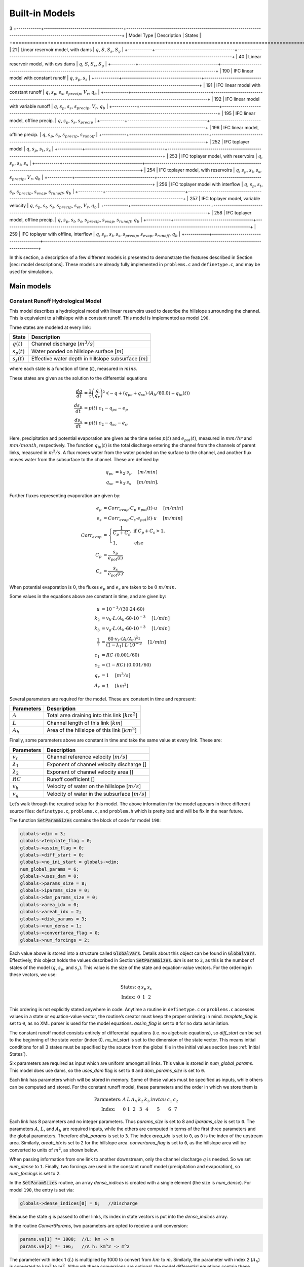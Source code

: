 Built-in Models
===============
3
+------------+---------------------------------------+-------------------------------------------------------------------------------------------------------------------------+
| Model Type | Description                           | States                                                                                                                  |
+============+=======================================+=========================================================================================================================+
| 21         | Linear reservoir model, with dams     | :math:`q`, :math:`S`, :math:`S_s`, :math:`S_g`                                                                          |
+------------+---------------------------------------+-------------------------------------------------------------------------------------------------------------------------+
| 40         | Linear reservoir model, with qvs dams | :math:`q`, :math:`S`, :math:`S_s`, :math:`S_g`                                                                          |
+------------+---------------------------------------+-------------------------------------------------------------------------------------------------------------------------+
| 190        | IFC linear model with constant runoff | :math:`q`, :math:`s_p`, :math:`s_s`                                                                                     |
+------------+---------------------------------------+-------------------------------------------------------------------------------------------------------------------------+
| 191        | IFC linear model with constant runoff | :math:`q`, :math:`s_p`, :math:`s_s`, :math:`s_{precip}`, :math:`V_r`, :math:`q_b`                                       |
+------------+---------------------------------------+-------------------------------------------------------------------------------------------------------------------------+
| 192        | IFC linear model with variable runoff | :math:`q`, :math:`s_p`, :math:`s_s`, :math:`s_{precip}`, :math:`V_r`, :math:`q_b`                                       |
+------------+---------------------------------------+-------------------------------------------------------------------------------------------------------------------------+
| 195        | IFC linear model, offline precip.     | :math:`q`, :math:`s_p`, :math:`s_s`, :math:`s_{precip}`                                                                 |
+------------+---------------------------------------+-------------------------------------------------------------------------------------------------------------------------+
| 196        | IFC linear model, offline precip.     | :math:`q`, :math:`s_p`, :math:`s_s`, :math:`s_{precip}`, :math:`s_{runoff}`                                             |
+------------+---------------------------------------+-------------------------------------------------------------------------------------------------------------------------+
| 252        | IFC toplayer model                    | :math:`q`, :math:`s_p`, :math:`s_t`, :math:`s_s`                                                                        |
+------------+---------------------------------------+-------------------------------------------------------------------------------------------------------------------------+
| 253        | IFC toplayer model, with reservoirs   | :math:`q`, :math:`s_p`, :math:`s_t`, :math:`s_s`                                                                        |
+------------+---------------------------------------+-------------------------------------------------------------------------------------------------------------------------+
| 254        | IFC toplayer model, with reservoirs   | :math:`q`, :math:`s_p`, :math:`s_t`, :math:`s_s`, :math:`s_{precip}`, :math:`V_r`, :math:`q_b`                          |
+------------+---------------------------------------+-------------------------------------------------------------------------------------------------------------------------+
| 256        | IFC toplayer model with interflow     | :math:`q`, :math:`s_p`, :math:`s_t`, :math:`s_s`, :math:`s_{precip}`, :math:`s_{evap}`, :math:`s_{runoff}`, :math:`q_b` |
+------------+---------------------------------------+-------------------------------------------------------------------------------------------------------------------------+
| 257        | IFC toplayer model, variable velocity | :math:`q`, :math:`s_p`, :math:`s_t`, :math:`s_s`, :math:`s_{precip}`, :math:`s_{et}`, :math:`V_r`, :math:`q_b`          |
+------------+---------------------------------------+-------------------------------------------------------------------------------------------------------------------------+
| 258        | IFC toplayer model, offline precip.   | :math:`q`, :math:`s_p`, :math:`s_t`, :math:`s_s`, :math:`s_{precip}`, :math:`s_{evap}`, :math:`s_{runoff}`, :math:`q_b` |
+------------+---------------------------------------+-------------------------------------------------------------------------------------------------------------------------+
| 259        | IFC toplayer with offline, interflow  | :math:`q`, :math:`s_p`, :math:`s_t`, :math:`s_s`, :math:`s_{precip}`, :math:`s_{evap}`, :math:`s_{runoff}`, :math:`q_b` |
+------------+---------------------------------------+-------------------------------------------------------------------------------------------------------------------------+

In this section, a description of a few different models is presented to demonstrate the features described in Section [sec: model descriptions]. These models are already fully implemented in ``problems.c`` and ``definetype.c``, and may be used for simulations.

Main models
-----------

Constant Runoff Hydrological Model
~~~~~~~~~~~~~~~~~~~~~~~~~~~~~~~~~~

This model describes a hydrological model with linear reservoirs used to describe the hillslope surrounding the channel. This is equivalent to a hillslope with a constant runoff. This model is implemented as model ``190``.

Three states are modeled at every link:

+-----------------+---------------------------------------------------------------------+
| State           | Description                                                         |
+=================+=====================================================================+
| :math:`q(t)`    | Channel discharge [:math:`m^3/s`\ ]                                 |
+-----------------+---------------------------------------------------------------------+
| :math:`s_p(t)`  | Water ponded on hillslope surface [:math:`m`\ ]                     |
+-----------------+---------------------------------------------------------------------+
| :math:`s_s(t)`  | Effective water depth in hillslope subsurface [:math:`m`\ ]         |
+-----------------+---------------------------------------------------------------------+

where each state is a function of time (:math:`t`), measured in :math:`mins`.

These states are given as the solution to the differential equations

.. math::

  \frac{dq}{dt} &= \frac{1}{\tau} \left(\frac{q}{q_r}\right)^{\lambda_1} \left( -q + (q_{pc} + q_{sc}) \cdot (A_h/60.0) + q_{in}(t) \right) \\
  \frac{ds_p}{dt} &= p(t) \cdot c_1 - q_{pc} - e_p \\
  \frac{ds_s}{dt} &= p(t) \cdot c_2 - q_{sc} - e_s.

Here, precipitation and potential evaporation are given as the time series :math:`p(t)` and :math:`e_{pot}(t)`, measured in :math:`mm/hr` and :math:`mm/month`, respectively. The function :math:`q_{in}(t)` is the total discharge entering the channel from the channels of parent links, measured in :math:`m^3/s`. A flux moves water from the water ponded on the surface to the channel, and another flux moves water from the subsurface to the channel. These are defined by:

.. math::

  q_{pc} &= k_2 \cdot s_p \hspace{.2in} [m/min] \\
  q_{sc} &= k_3 \cdot s_s \hspace{.2in} [m/min].

Further fluxes representing evaporation are given by:

.. math::

  e_p &= Corr_{evap} \cdot C_p \cdot e_{pot}(t) \cdot u \hspace{.2in} [m/min] \\
  e_s &= Corr_{evap} \cdot C_s \cdot e_{pot}(t) \cdot u \hspace{.2in} [m/min] \\
  Corr_{evap} &= \left\{ \begin{array}{ll} \frac{1}{C_p + C_s}, & \mbox{if } C_p + C_s > 1, \\ 1, & \mbox{else}  \end{array} \right. \\
  C_p &= \frac{s_p}{e_{pot}(t)} \\
  C_s &= \frac{s_s}{e_{pot}(t)}.

When potential evaporation is :math:`0`, the fluxes :math:`e_p` and :math:`e_s` are taken to be :math:`0\ m/min`.

Some values in the equations above are constant in time, and are given by:

.. math::

  u &= 10^{-3}/(30\cdot24\cdot60) \\
  k_2 &= v_h \cdot L / A_h \cdot 60 \cdot 10^{-3} \hspace{.2in} [1/min] \\
  k_3 &= v_g \cdot L / A_h \cdot 60 \cdot 10^{-3} \hspace{.2in} [1/min] \\
  \frac{1}{\tau} &= \frac{60 \cdot v_r \cdot (A/A_r)^{\lambda_2}}{(1-\lambda_1) \cdot L \cdot 10^{-3}} \hspace{.2in} [1/min] \\
  c_1 &= RC \cdot (0.001/60) \\
  c_2 &= (1-RC) \cdot (0.001/60) \\
  q_r &= 1 \hspace{.2in} [m^3/s] \\
  A_r &= 1 \hspace{.2in} [km^2].

Several parameters are required for the model. These are constant in time and represent:

+--------------+---------------------------------------------------------------------+
| Parameters   | Description                                                         |
+==============+=====================================================================+
| :math:`A`    | Total area draining into this link [:math:`km^2`\ ]                 |
+--------------+---------------------------------------------------------------------+
| :math:`L`    | Channel length of this link [:math:`km`\ ]                          |
+--------------+---------------------------------------------------------------------+
| :math:`A_h`  | Area of the hillslope of this link [:math:`km^2`\ ]                 |
+--------------+---------------------------------------------------------------------+

Finally, some parameters above are constant in time and take the same value at every link. These are:

+--------------------+---------------------------------------------------------------+
| Parameters         | Description                                                   |
+====================+===============================================================+
| :math:`v_r`        | Channel reference velocity [:math:`m/s`\ ]                    |
+--------------------+---------------------------------------------------------------+
| :math:`\lambda_1`  | Exponent of channel velocity discharge []                     |
+--------------------+---------------------------------------------------------------+
| :math:`\lambda_2`  | Exponent of channel velocity area []                          |
+--------------------+---------------------------------------------------------------+
| :math:`RC`         | Runoff coefficient []                                         |
+--------------------+---------------------------------------------------------------+
| :math:`v_h`        | Velocity of water on the hillslope [:math:`m/s`\ ]            |
+--------------------+---------------------------------------------------------------+
| :math:`v_g`        | Velocity of water in the subsurface [:math:`m/s`\ ]           |
+--------------------+---------------------------------------------------------------+

Let’s walk through the required setup for this model. The above information for the model appears in three different source files: ``definetype.c``, ``problems.c``, and ``problem.h`` which is pretty bad and will be fix in the near future.

The function :code:`SetParamSizes` contains the block of code for model ``190``:

.. code-block:: c

  globals->dim = 3;
  globals->template_flag = 0;
  globals->assim_flag = 0;
  globals->diff_start = 0;
  globals->no_ini_start = globals->dim;
  num_global_params = 6;
  globals->uses_dam = 0;
  globals->params_size = 8;
  globals->iparams_size = 0;
  globals->dam_params_size = 0;
  globals->area_idx = 0;
  globals->areah_idx = 2;
  globals->disk_params = 3;
  globals->num_dense = 1;
  globals->convertarea_flag = 0;
  globals->num_forcings = 2;

Each value above is stored into a structure called :code:`GlobalVars`. Details about this object can be found in :code:`GlobalVars`. Effectively, this object holds the values described in Section :code:`SetParamSizes`. *dim* is set to ``3``, as this is the number of states of the model (:math:`q`, :math:`s_p`, and :math:`s_s`). This value is the size of the state and equation-value vectors. For the ordering in these vectors, we use:

.. math::

  \begin{array}{ccccc}
  \mbox{States:} &  q  &  s_p  &  s_s \\
  \mbox{Index:} & 0 & 1 & 2
  \end{array}

This ordering is not explicitly stated anywhere in code. Anytime a routine in ``definetype.c`` or ``problems.c`` accesses values in a state or equation-value vector, the routine’s creator must keep the proper ordering in mind. *template\_flag* is set to ``0``, as no XML parser is used for the model equations. *assim\_flag* is set to ``0`` for no data assimilation.

The constant runoff model consists entirely of differential equations (i.e. no algebraic equations), so *diff\_start* can be set to the beginning of the state vector (index 0). *no\_ini\_start* is set to the dimension of the state vector. This means initial conditions for all 3 states must be specified by the source from the global file in the initial values section (see :ref:`Initial States`).

Six parameters are required as input which are uniform amongst all links. This value is stored in *num\_global\_params*. This model does use dams, so the *uses\_dam* flag is set to ``0`` and *dam\_params\_size* is set to ``0``.

Each link has parameters which will be stored in memory. Some of these values must be specified as inputs, while others can be computed and stored. For the constant runoff model, these parameters and the order in which we store them is

.. math::

  \begin{array}{ccccccccc}
  \mbox{Parameters:} &  A  &  L  &  A_h  &  k_2  &  k_3  &  invtau  &  c_1  &  c_2  \\
  \mbox{Index:} & 0 & 1 & 2 & 3 & 4 & 5 & 6 & 7
  \end{array}

Each link has 8 parameters and no integer parameters. Thus *params\_size* is set to 8 and *iparams\_size* is set to ``0``. The parameters :math:`A`, :math:`L`, and :math:`A_h` are required inputs, while the others are computed in terms of the first three parameters and the global parameters. Therefore *disk\_params* is set to ``3``. The index *area\_idx* is set to ``0``, as ``0`` is the index of the upstream area. Similarly, *areah\_idx* is set to ``2`` for the hillslope area. *convertarea\_flag* is set to ``0``, as the hillslope area will be converted to units of :math:`m^2`, as shown below.

When passing information from one link to another downstream, only the channel discharge :math:`q` is needed. So we set *num\_dense* to ``1``. Finally, two forcings are used in the constant runoff model (precipitation and evaporation), so *num\_forcings* is set to 2.

In the :code:`SetParamSizes` routine, an array *dense\_indices* is created with a single element (the size is *num\_dense*). For model ``190``, the entry is set via:

.. code-block:: c

  globals->dense_indices[0] = 0;   //Discharge

Because the state :math:`q` is passed to other links, its index in state vectors is put into the *dense\_indices* array.

In the routine *ConvertParams*, two parameters are opted to receive a unit conversion:

.. code-block:: c

  params.ve[1] *= 1000;  //L: km -> m
  params.ve[2] *= 1e6;   //A_h: km^2 -> m^2

The parameter with index 1 (:math:`L`) is multiplied by 1000 to convert from :math:`km` to :math:`m`. Similarly, the parameter with index 2 (:math:`A_h`) is converted to :math:`km^2` to :math:`m^2`. Although these conversions are optional, the model differential equations contain these conversions explicitly. By converting units now, the conversions do not need to be performed during the evaluation of the differential equations.

In the routine :code:`Precalculations`, each of the parameters for the constant runoff model are calculated at each link. The code for the calculations is:

.. code-block:: c

  else if(type == 190)
  {
    double* vals = params.ve;
    double A = params.ve[0];
    double L = params.ve[1];
    double A_h = params.ve[2];
    double v_r = global_params.ve[0];
    double lambda_1 = global_params.ve[1];
    double lambda_2 = global_params.ve[2];
    double RC = global_params.ve[3];
    double v_h = global_params.ve[4];
    double v_g = global_params.ve[5];

    vals[3] = v_h * L / A_h * 60.0;   //k_2
    vals[4] = v_g * L / A_h * 60.0;   //k_3
    vals[5] = 60.0*v_r*pow(A,lambda_2) / ((1.0-lambda_1)*L); //invtau
    vals[6] = RC*(0.001/60.0);    //c_1
    vals[7] = (1.0-RC)*(0.001/60.0);  //c_2
  }

Here, the array of parameters is named *vals* (simply as an abbreviation). The input parameters of the system are extracted (with the conversions from :code:`ConvertParams`), and the remaining parameters are calculated, and saved into the corresponding index in *params*.

In the routine :code:`InitRoutines`, the Runge-Kutta solver is selected based upon whether an explicit or implicit method is requested:

.. code-block:: c

  else if(exp_imp == 0)
    link->RKSolver = &ExplicitRKSolver;
  else if(exp_imp == 1)
    link->RKSolver = &RadauRKSolver;

Other routines are set here:

.. code-block:: c

  else if(type == 190)
  {
    link->f = &LinearHillslope_MonthlyEvap;
    link->alg = NULL;
    link->state_check = NULL;
    link->CheckConsistency =
    &CheckConsistency_Nonzero_3States;
  }

The routines for the algebraic equations and the system state check are set to *NULL*, as they are not used for this model. The routines for the differential equations and state consistency are found in ``problems.c``. The routine for the differential equations is :code:`LinearHillslope_MonthlyEvap`:

.. code-block:: c

  void LinearHillslope_MonthlyEvap
  (double t,VEC* y_i,VEC** y_p,
  unsigned short int numparents,VEC* global_params,
  double* forcing_values,QVSData* qvs,VEC* params,
  IVEC* iparams,int state,unsigned int** upstream,
  unsigned int* numupstream,VEC* ans)
  {
    unsigned short int i;

    double lambda_1 = global_params.ve[1];

    double A_h = params.ve[2];
    double k2 = params.ve[3];
    double k3 = params.ve[4];
    double invtau = params.ve[5];
    double c_1 = params.ve[6];
    double c_2 = params.ve[7];

    double q = y_i.ve[0];      //[m^3/s]
    double s_p = y_i.ve[1];    //[m]
    double s_s = y_i.ve[2];    //[m]

    double q_pc = k2 * s_p;
    double q_sc = k3 * s_s;

    //Evaporation
    double C_p,C_s,C_T,Corr_evap;
    double e_pot = forcing_values[1] * (1e-3/(30.0*24.0*60.0)); //[mm/month] -> [m/min]

    if(e_pot > 0.0)
    {
      C_p = s_p / e_pot;
      C_s = s_s / e_pot;
      C_T = C_p + C_s;
    }
    else
    {
      C_p = 0.0;
      C_s = 0.0;
      C_T = 0.0;
    }

    Corr_evap = (C_T > 1.0) ? 1.0/C_T : 1.0;

    double e_p = Corr_evap * C_p * e_pot;
    double e_s = Corr_evap * C_s * e_pot;

    //Discharge
    ans.ve[0] = -q + (q_pc + q_sc) * A_h/60.0;
    for(i=0;i<numparents;i++)
    ans.ve[0] += y_p[i]->ve[0];
    ans.ve[0] = invtau * pow(q,lambda_1) * ans.ve[0];

    //Hillslope
    ans.ve[1] = forcing_values[0]*c_1 - q_pc - e_p;
    ans.ve[2] = forcing_values[0]*c_2 - q_sc - e_a;
  }

The names of parameters and states match with those defined in the mathematics above. The current states and hillslope parameters are unpacked from the state vector *y\_i* and the vector *params*, respectively. The current precipitation value is available in *forcing\_values[0]* and the current potential evaporation is available in *forcing\_values[1]*. The fluxes :math:`q_{pc}` and :math:`q_{sc}` are calculated and used as *q\_pc* and *q\_sc*, respectively. The evaluation of the right side of the differential equations is stored in the equation-value vector *ans*. The channel discharges for the parent links are found in the array of state vectors *y\_p[i]->ve[0]*, with *i* ranging over the number of parents.

The state consistency routine for the constant runoff model is called :code:`CheckConsistency_Nonzero_3States`. It is defined as:

.. code-block:: c

  void CheckConsistency_Nonzero_3States(VEC* y,
  VEC* params,VEC* global_params)
  {
    if(y.ve[0] < 1e-14)    y.ve[0] = 1e-14;
    if(y.ve[1] < 0.0)  y.ve[1] = 0.0;
    if(y.ve[2] < 0.0)  y.ve[2] = 0.0;
  }

The hillslope states :math:`s_p` and :math:`s_s` should not take negative values, as each is a linear reservoir. Similarly, the channel discharge :math:`q` decays to 0 exponentially as the fluxes from the hillslope and upstream links goes to 0. However, because of the dependence upon :math:`q^{\lambda_1}` in the equation for :math:`\frac{dq}{dt}`, :math:`q` must be kept away from 0. We therefore force it to never become smaller than :math:`10^{-14}\ m^3/s`. It is worth noting that this restriction on :math:`q` can only work if the absolute error tolerance for :math:`q` is greater than :math:`10^{-14}\ m^3/s`.

Each of these functions must also be declared in ``problems.h``:

.. code-block:: c

  void LinearHillslope_MonthlyEvap(double t,VEC* y_i,  VEC** y_p,unsigned short int numparents,  VEC* global_params,double* forcing_values,  QVSData* qvs,VEC* params,IVEC* iparams,  int state,unsigned int** upstream,  unsigned int* numupstream,VEC* ans);
  void CheckConsistency_Nonzero_3States(VEC* y,  VEC* params,VEC* global_params);

The routine :code:`ReadInitData` only needs to return a value of 0 for model ``190``. All states are initialized from through a global file, as no algebraic equations exist for this model, and *no\_ini\_start* is set to *dim*. No state discontinuities are used for this model, so a value of 0 is returned.

Top Layer Hydrological Model
~~~~~~~~~~~~~~~~~~~~~~~~~~~~

This model describes a hydrological model with nonlinear reservoirs used to describe the hillslope surrounding the channel. It features a layer of topsoil to create a runoff coefficient that varies in time. This model is implemented as model 254. The setup of the top layer model is similar to that of the constant runoff model presented in Section :ref:`Constant Runoff Hydrological Model`. However, the top layer model does make use of additional features.

.. figure:: figures/toplayer.png

  The top layer hillslope model

Seven states are modeled at every link:

+-----------------------+-------------------------------------------------------------------------------------+
| State                 | Description                                                                         |
+=======================+=====================================================================================+
| :math:`q(t)`          | Channel discharge [:math:`m^3/s`\ ]                                                 |
+-----------------------+-------------------------------------------------------------------------------------+
| :math:`s_p(t)`        | Water ponded on hillslope surface [:math:`m`\ ]                                     |
+-----------------------+-------------------------------------------------------------------------------------+
| :math:`s_t(t)`        | Effective water depth in the top soil layer [:math:`m`\ ]                           |
+-----------------------+-------------------------------------------------------------------------------------+
| :math:`s_s(t)`        | Effective water depth in hillslope subsurface [:math:`m`\ ]                         |
+-----------------------+-------------------------------------------------------------------------------------+
| :math:`s_{precip}(t)` | Total fallen precipitation from time :math:`0` to :math:`t` [:math:`m`\ ]           |
+-----------------------+-------------------------------------------------------------------------------------+
| :math:`V_r(t)`        | Total flux of water from runoff from time :math:`0` to :math:`t` [:math:`m^3/s`\ ]  |
+-----------------------+-------------------------------------------------------------------------------------+
| :math:`q_b(t)`        | Channel discharge from baseflow [:math:`m^3/s`\ ]                                   |
+-----------------------+-------------------------------------------------------------------------------------+

where each state is a function of time (:math:`t`), measured in :math:`mins`.

These states are given as the solution to the differential equations

.. math::

  \frac{dq}{dt} &= \frac{1}{\tau} \left(\frac{q}{q_r}\right)^{\lambda_1} \left( -q + c_2 \cdot (q_{pc} + q_{sc}) + q_{in}(t) \right) \\
  \frac{ds_p}{dt} &= c_1 p(t) - q_{pc} - q_{pt} - e_p \\
  \frac{ds_t}{dt} &= q_{pt} - q_{ts} - e_t \\
  \frac{ds_s}{dt} &= q_{ts} - q_{sc} - e_s \\
  \frac{ds_{precip}}{dt} &= c_1 p(t) \\
  \frac{dV_r}{dt} &= q_{pc} \\
  \frac{dq_b}{dt} &= \frac{v_B}{L} (A_h q_{sc} - 60 \cdot q_b + q_{b,in}(t)).

Here, precipitation and potential evaporation are given as the time series :math:`p(t)` and :math:`e_{pot}(t)`, measured in :math:`mm/hr` and :math:`mm/month`, respectively. The function :math:`q_{in}(t)` is again the total discharge entering the channel from the channels of parent links, measured in :math:`m^3/s`. The function :math:`q_{b,in}(t)` is the total of the parents’ baseflow, measured in [:math:`m^3/s`\ ]. Fluxes move water around the different layers of the hillslope, and other fluxes move water from the hillslope to the channel. These are defined by

.. math::

  q_{pc} &= k_2 s_p \hspace{.2in} [m/min] \\
  q_{pt} &= k_t s_p \hspace{.2in} [m/min] \\
  q_{ts} &= k_i s_t \hspace{.2in} [m/min] \\
  q_{sc} &= k_3 s_s \hspace{.2in} [m/min] \\
  k_t &= k_2 \left(A + B \cdot \left(1-\frac{s_t}{S_L}\right)^{\alpha}\right) \hspace{.2in} [1/min].

Fluxes representing evaporation are given by

.. math::

  e_p &= \frac{\frac{s_p}{s_r} \cdot u \cdot e_{pot}(t)}{Corr} \hspace{.2in} [m/min] \\
  e_t &= \frac{\frac{s_t}{S_L} \cdot u \cdot e_{pot}(t)}{Corr} \hspace{.2in} [m/min] \\
  e_s &= \frac{\frac{s_s}{h_b-S_L} \cdot u \cdot e_{pot}(t)}{Corr} \hspace{.2in} [m/min] \\
  Corr &= \frac{s_p}{s_r} + \frac{s_t}{S_L} + \frac{s_s}{h_b-S_L}.

When potential evaporation is :math:`0` or no water is present in the hillslope, the fluxes :math:`e_p`, :math:`e_t`, and :math:`e_s` are taken to be :math:`0\ m/min`.

Some values in the equations above are given by

.. math::

  u &= 10^{-3}/(30\cdot24\cdot60) \\
  \frac{1}{\tau} &= \frac{60 \cdot v_r \cdot (A_{up}/A_r)^{\lambda_2}}{(1-\lambda_1) \cdot L \cdot 10^{-3}} \hspace{.2in} [1/min] \\
  k_2 &= v_h \cdot L / A_h \cdot 60 \cdot 10^{-3} \hspace{.2in} [1/min] \\
  k_i &= k_2 \beta \hspace{.2in} [1/min] \\
  c_1 &= 0.001 / 60 \\
  c_2 &= A_h / 60 \\
  q_r &= 1 \hspace{.2in} [m^3/s] \\
  A_r &= 1 \hspace{.2in} [km^2] \\
  s_r &= 1 \hspace{.2in} [m].

Several parameters are required for the model. These are constant in time and represent:

+----------------+---------------------------------------------------------------------+
| Parameters     | Description                                                         |
+================+=====================================================================+
| :math:`A_{up}` | Total area draining into this link [:math:`km^2`\ ]                 |
+----------------+---------------------------------------------------------------------+
| :math:`L`      | Channel length of this link [:math:`km`\ ]                          |
+----------------+---------------------------------------------------------------------+
| :math:`A_h`    | Area of the hillslope of this link [:math:`km^2`\ ]                 |
+----------------+---------------------------------------------------------------------+

Finally, some parameters above are constant in time and take the same value at every link. These are:

+--------------------+---------------------------------------------------------------+
| Parameters         | Description                                                   |
+====================+===============================================================+
| :math:`v_r`        | Channel reference velocity [:math:`m/s`\ ]                    |
+--------------------+---------------------------------------------------------------+
| :math:`\lambda_1`  | Exponent of channel velocity discharge []                     |
+--------------------+---------------------------------------------------------------+
| :math:`\lambda_2`  | Exponent of channel velocity area []                          |
+--------------------+---------------------------------------------------------------+
| :math:`v_h`        | Velocity of water on the hillslope [:math:`m/s`\ ]            |
+--------------------+---------------------------------------------------------------+
| :math:`k_3`        | Infiltration from subsurface to channel [:math:`1/min`\ ]     |
+--------------------+---------------------------------------------------------------+
| :math:`\beta`      | Percentage of infiltration from top soil to subsurface []     |
+--------------------+---------------------------------------------------------------+
| :math:`h_b`        | Total hillslope depth [:math:`m`\ ]                           |
+--------------------+---------------------------------------------------------------+
| :math:`S_L`        | Total topsoil depth [:math:`m`\ ]                             |
+--------------------+---------------------------------------------------------------+
| :math:`A`          | Surface to topsoil infiltration, additive factor []           |
+--------------------+---------------------------------------------------------------+
| :math:`B`          | Surface to topsoil infiltration, multiplicative factor []     |
+--------------------+---------------------------------------------------------------+
| :math:`\alpha`     | Surface to topsoil infiltration, exponent factor []           |
+--------------------+---------------------------------------------------------------+
| :math:`v_B`        | Channel baseflow velocity [:math:`m/s`\ ]                     |
+--------------------+---------------------------------------------------------------+

Much of the required setup for this model is similar to that of the constant runoff coefficient model in Section :ref:`Constant Runoff Hydrological Model`. Only the significant changes will be mentioned here.

Several significant differences occur in the routine for :code:`SetParamSizes`:

.. code-block:: c

  globals->dim = 7;
  globals->no_ini_start = 4;
  num_global_params = 12;
  globals->params_size = 8;
  globals->num_dense = 2;
  globals->num_forcings = 3;

This model has a total of 7 states. However, initial values for only the first 4 must be provided. The others will be set by the routine :code:`ReadInitData`. Therefore *no\_ini\_start* is taken to be 4. The ordering of the state vectors is given by

.. math::

  \begin{array}{cccccccc}
  \mbox{States:} &  q  &  s_p  & s_t & s_s & q_{precip} & V_r & q_b \\
  \mbox{Index:} & 0 & 1 & 2 & 3 & 4 & 5 & 6
  \end{array}

which means initial conditions for the states :math:`q`, :math:`s_p`, :math:`s_t`, and :math:`s_s` must be provided. For this model, we allow the possibility of a reservoir forcing the channel discharge :math:`q` at a particular hillslope. So *num\_forcings* is set to 3 (i.e. precipitation, potential evaporation, and reservoir forcing). Each link will require 2 states from upstream links: :math:`q` and :math:`q_b`. Accordingly, *num\_dense* is set to 2, and *dense\_indices* is set to

.. code-block:: c

  globals->dense_indices[0] = 0;   //Discharge
  globals->dense_indices[1] = 6;   //Subsurface

In the routine :code:`InitRoutines`, a special case is considered for links with a reservoir forcing. With no reservoir, the Runge-Kutta solver is unchanged from the constant runoff model. The other routines are set by

.. code-block:: c

  if(link->res)
  {
    link->f = &TopLayerHillslope_Reservoirs;
    link->RKSolver = &ForcedSolutionSolver;
  }
  else
    link->f = &TopLayerHillslope_extras;
  link->alg = NULL;
  link->state_check = NULL;
  link->CheckConsistency =
  &CheckConsistency_Nonzero_AllStates_q;

If a reservoir is present, then instead of setting *f* to a routine for evaluating differential equations, it is set to a routine for describing how the forcing is applied:

.. code-block:: c

  void TopLayerHillslope_Reservoirs(double t,VEC* y_i,
  VEC** y_p,unsigned short int numparents,
  VEC* global_params,double* forcing_values,
  QVSData* qvs,VEC* params,IVEC* iparams,int state,
  unsigned int** upstream,unsigned int* numupstream,
  VEC* ans)
  {
    ans.ve[0] = forcing_values[2];
    ans.ve[1] = 0.0;
    ans.ve[2] = 0.0;
    ans.ve[3] = 0.0;
    ans.ve[4] = 0.0;
    ans.ve[5] = 0.0;
    ans.ve[6] = 0.0;
  }

All states are taken to be 0, except the channel discharge. This state is set to the current forcing value from the reservoir forcing.

As mentioned earlier, the initial conditions for the last 3 states of the state vector are determined in the routine :code:`ReadInitData`:

.. code-block:: c

  y_0.ve[4] = 0.0;
  y_0.ve[5] = 0.0;
  y_0.ve[6] = 0.0;

Clearly, these three states are all initialized to 0.

Linear Reservoir Hydrological Model
~~~~~~~~~~~~~~~~~~~~~~~~~~~~~~~~~~~

This model describes a hydrological model with linear reservoirs used to describe the hillslope surrounding the channel. This model includes the ability to replace channel routing with a model for a dam. This model is implemented as model 21.

Four states are modeled at every link:

+-----------------------+-------------------------------------------------------------------------------------+
| State                 | Description                                                                         |
+=======================+=====================================================================================+
| :math:`q(t)`          | Channel discharge [:math:`m^3/s`\ ]                                                 |
+-----------------------+-------------------------------------------------------------------------------------+
| :math:`S(t)`          | Channel storage [:math:`m^3`\ ]                                                     |
+-----------------------+-------------------------------------------------------------------------------------+
| :math:`s_t(t)`        | Effective water depth in the top soil layer [:math:`m`\ ]                           |
+-----------------------+-------------------------------------------------------------------------------------+
| :math:`s_g(t)`        | Volume of water in the hillslope subsurface [:math:`m^3`\ ]                         |
+-----------------------+-------------------------------------------------------------------------------------+

where each state is a function of time (:math:`t`), measured in :math:`mins`.

These states are given as the solution to the differential-algebraic equations

.. math::

  q &= \left\{ \begin{array}{ll} \frac{1}{60 \cdot \tau} (S/S_r)^{1/(1-\lambda_1)} & \mbox{if no dam present} \\
  c_1 r^2 \left( \arccos{(f)} - f \sqrt{1-f^2} - \pi \right) \sqrt{2 g h} & \mbox{if } h < d \\
  c_1 O_a \sqrt{2 g h} & \mbox{if } h < H_{spill} \\
  c_1 O_a \sqrt{2 g h} + c_2 L_{spill} \left(\frac{h - H_{spill}}{H_r}\right)^{3/2} & \mbox{if } h < H_{max} \\
  c_1 O_a \sqrt{2 g h} + c_2 L_{spill} \left(\frac{h - H_{spill}}{H_r}\right)^{3/2} & \\
  \hspace{.5in} + \frac{1}{60 \cdot \tau} (\frac{S-S_{max}}{S_r})^{1/(1-\lambda_1)} & \mbox{if } h > H_{max}
  \end{array} \right. \\
  \frac{dS}{dt} &= k_2 S_s + k_3 S_g - 60 \cdot q + 60 \cdot q_{in} \\
  \frac{dS_s}{dt} &= u RC p(t) A_h - k_2 S_s \\
  \frac{dS_g}{dt} &= u (1-RC) p(t) A_h - k_3 S_g.

Some values in the equations above are given by

.. math::

  u &= 10^{-3}/60 \\
  g &= 9.81 \hspace{.2in} [m/s^2] \\
  \frac{1}{\tau} &= \frac{60 \cdot v_r \cdot (A/A_r)^{\lambda_2}}{(1-\lambda_1) \cdot L \cdot 10^{-3}} \hspace{.2in} [1/min] \\
  k_2 &= v_h \cdot L / A_h \cdot 60 \cdot 10^{-3} \hspace{.2in} [1/min] \\
  k_3 &= v_g \cdot L / A_h \cdot 60 \cdot 10^{-3} \hspace{.2in} [1/min] \\
  O_a &= \frac{\pi}{4} d^2 \hspace{.2in} [m^2] \\
  r &= d/2 \hspace{.2in} [m] \\
  f &= (h-r)/r \hspace{.2in} [] \\
  h &= H_{max} (S/S_{max})^{\alpha} \hspace{.2in} [m] \\
  H_r &= 1 \hspace{.2in} [m] \\
  S_r &= 1 \hspace{.2in} [m^3].

Several parameters are required for the model. These are constant in time and represent:

+--------------+---------------------------------------------------------------------+
| Parameters   | Description                                                         |
+==============+=====================================================================+
| :math:`A`    | Total area draining into this link [:math:`km^2`\ ]                 |
+--------------+---------------------------------------------------------------------+
| :math:`L`    | Channel length of this link [:math:`km`\ ]                          |
+--------------+---------------------------------------------------------------------+
| :math:`A_h`  | Area of the hillslope of this link [:math:`km^2`\ ]                 |
+--------------+---------------------------------------------------------------------+

Some parameters above are constant in time and take the same value at every link. These are:

+--------------------+-------------------------------------------------------------------------------+
| Parameters         | Description                                                                   |
+====================+===============================================================================+
| :math:`v_r`        | Channel reference velocity [:math:`m/s`\ ]                                    |
+--------------------+-------------------------------------------------------------------------------+
| :math:`\lambda_1`  | Exponent of channel velocity discharge []                                     |
+--------------------+-------------------------------------------------------------------------------+
| :math:`\lambda_2`  | Exponent of channel velocity area []                                          |
+--------------------+-------------------------------------------------------------------------------+
| :math:`RC`         | Runoff coefficient []                                                         |
+--------------------+-------------------------------------------------------------------------------+
| :math:`S_0`        | Initial effective depth of water on the surface and subsurface [:math:`m`\ ]  |
+--------------------+-------------------------------------------------------------------------------+
| :math:`v_h`        | Velocity of water on the hillslope [:math:`m/s`\ ]                            |
+--------------------+-------------------------------------------------------------------------------+
| :math:`v_g`        | Velocity of water in the hillslope subsurface [:math:`m/s`\ ]                 |
+--------------------+-------------------------------------------------------------------------------+

Additional parameters are required at links with a dam model:

+--------------------+------------------------------------------------------------+
| Parameters         | Description                                                |
+====================+============================================================+
| :math:`H_{spill}`  | Height of the spillway [:math:`m`\ ]                       |
+--------------------+------------------------------------------------------------+
| :math:`H_{max}`    |  Height of the dam [:math:`m`\ ]                           |
+--------------------+------------------------------------------------------------+
| :math:`S_{max}`    | Maximum volume of water the dam can hold [:math:`m^3`\ ]   |
+--------------------+------------------------------------------------------------+
| :math:`\alpha`     | Exponent for bankfull                                      |
+--------------------+------------------------------------------------------------+
| :math:`d`          | Diameter of dam orifice [:math:`m`\ ]                      |
+--------------------+------------------------------------------------------------+
| :math:`c_1`        | Coefficient for discharge from dam                         |
+--------------------+------------------------------------------------------------+
| :math:`c_2`        | Coefficient for discharge from dam                         |
+--------------------+------------------------------------------------------------+
| :math:`L_{spill}`  | Length of the spillway [:math:`m`\ ].                      |
+--------------------+------------------------------------------------------------+

Every link has 7 local parameters. If a dam is present, 8 additional parameters are required. In the routine :code:`SetParamSizes`, these values are used:

.. code-block:: c

  globals->params_size = 7;
  globals->dam_params_size = 15;

Discontinuities in the states of the system occur because of the presence of dams. In :code:`InitRoutines`, the appropriate Runge-Kutta solvers are set:

.. code-block:: c

  if(type == 21 && dam == 1)
    link->RKSolver = &ExplicitRKIndex1SolverDam;
  else if(type == 21 && dam == 0)
    link->RKSolver = &ExplicitRKIndex1Solver;

Further routines are set:

.. code-block:: c

  if(dam)
    link->f = &dam_rain_hillslope;
  else
    link->f = &nodam_rain_hillslope;
  link->alg = &dam_q;
  link->state_check = &dam_check;
  link->CheckConsistency =
  &CheckConsistency_Nonzero_4States;

Two different routines are used for the differential equations, depending upon whether a dam is present at the link. Although one routine could be used, considering separately the links with a dam and those without is more efficient. The possible discontinuity states in which a dam could be are indexed by:

+-------+---------------------------------------------------------------------------+
| Value | Meaning                                                                   |
+=======+===========================================================================+
| 0     | No dam present                                                            |
+-------+---------------------------------------------------------------------------+
| 1     | Water height in the dam is between the orifice diameter and the spillway  |
+-------+---------------------------------------------------------------------------+
| 2     | Water height in the dam is between the spillway and the height of the dam |
+-------+---------------------------------------------------------------------------+
| 3     | Water height in the dam is above the height of the dam                    |
+-------+---------------------------------------------------------------------------+
| 4     | Water height in the dam is below the orifice diameter                     |
+-------+---------------------------------------------------------------------------+

These indices are tracked by the *state\_check* routine:

.. code-block:: c

  int dam_check(VEC* y,VEC* global_params,VEC* params, QVSData* qvs,unsigned int dam)
  {
    if(dam == 0)    return 0;

    double H_spill = params.ve[7];
    double H_max = params.ve[8];
    double S_max = params.ve[9];
    double alpha = params.ve[10];
    double diam = params.ve[11];
    double S = y.ve[1];
    double h = H_max * pow(S/S_max,alpha);

    if(h < diam)        return 4;
    if(h <= H_spill)    return 1;
    if(h <= H_max)      return 2;
    return 3;
  }

This model also uses an algebraic equation for channel discharge. The routine for this equation is:

.. code-block:: c

  void dam_q(VEC* y,VEC* global_params,VEC* params,  QVSData* qvs,int state,VEC* ans)
  {
    double lambda_1 = global_params.ve[1];
    double invtau = params.ve[5];
    double S = (y.ve[1] < 0.0) ? 0.0 : y.ve[1];

    if(state == 0)
      ans.ve[0] = invtau/60.0*pow(S,1.0/(1.0-lambda_1));
    else
    {
      double orifice_area = params.ve[6];
      double H_spill = params.ve[7];
      double H_max = params.ve[8];
      double S_max = params.ve[9];
      double alpha = params.ve[10];
      double diam = params.ve[11];
      double c_1 = params.ve[12];
      double c_2 = params.ve[13];
      double L_spill = params.ve[14];
      double g = 9.81;

      double h = H_max * pow(S/S_max,alpha);
      double diff =
      (h - H_spill >= 0) ? h - H_spill : 0.0;

      if(state == 1)
      ans.ve[0] =
      c_1*orifice_area*pow(2*g*h,.5);
      else if(state == 2)
      ans.ve[0] =
      c_1*orifice_area*pow(2*g*h,.5)
      + c_2*L_spill*pow(diff,1.5);
      else if(state == 3)
      ans.ve[0] =
      c_1*orifice_area*pow(2*g*h,.5)
      + c_2*L_spill*pow(diff,1.5)
      + invtau/60.0
      *pow(S-S_max,1.0/(1.0-lambda_1));
      else //state == 4
      {
        double r = diam/2.0;
        double frac =
        (h < 2*r) ? (h-r)/r : 1.0;
        double A =
        -r*r*(acos(frac)
        - pow(1.0-frac*frac,.5)*frac
        - 3.141592653589);
        ans.ve[0] = c_1*A*pow(2*g*h,.5);
      }
    }
  }

Three initial states must be determined in the routine :code:`ReadInitData`. The initial condition for the algebraic state :math:`q` should be determined with a call to the algebraic equation routine. In addition, the two hillslope states must be set, and the initial state of the dam returned.

.. code-block:: c

  double RC = global_params.ve[3];
  double S_0 = global_params.ve[4];
  double A_h = params.ve[2];
  y_0.ve[2] = RC * S_0 * A_h;
  y_0.ve[3] = (1.0 - RC) * S_0 * A_h;

  state = dam_check(y_0,global_params,params,qvs,dam);
  dam_q(y_0,global_params,params,qvs,state,y_0);
  return state;

Additional models
-----------------

In this section it is presented descriptions of some models that are less popular, more specific or that are still under testing & revision phase.

IFC linear model with constant runoff extended 
~~~~~~~~~~~~~~~~~~~~~~~~~~~~~~~~~~~~~~~~~~~~~~ 

The model ``191`` can be seen as an extension of model ``190`` but with three aditional states (:math:`s_{precip}(t)`, :math:`V_r(t)`, :math:`q_b(t)`):

+-----------------------+------------------------------------------------------------------------------------+
| State                 | Description                                                                        |
+=======================+====================================================================================+
| :math:`q(t)`          | Channel discharge [:math:`m^3/s`\ ]                                                |
+-----------------------+------------------------------------------------------------------------------------+
| :math:`s_p(t)`        | Water ponded on hillslope surface [:math:`m`\ ]                                    |
+-----------------------+------------------------------------------------------------------------------------+
| :math:`s_s(t)`        | Effective water depth in hillslope subsurface [:math:`m`\ ]                        |
+-----------------------+------------------------------------------------------------------------------------+
| :math:`s_{precip}(t)` | Total fallen precipitation from time :math:`0` to :math:`t` [:math:`m`\ ]          |
+-----------------------+------------------------------------------------------------------------------------+
| :math:`V_r(t)`        | Total volume of water from runoff from time :math:`0` to :math:`t` [:math:`m^3`\ ] |
+-----------------------+------------------------------------------------------------------------------------+
| :math:`q_b(t)`        | Channel discharge from baseflow [:math:`m^3/s`\ ]                                  |
+-----------------------+------------------------------------------------------------------------------------+

The states :math:`q(t)`, :math:`s_p(t)` and :math:`s_s(t)` are obtained as in ``191``. The new states are governed by:

.. math::

  \frac{ds_{precip}}{dt} = p(t) \cdot c_1 \\
  \frac{dV_{r}}{dt} = q_{pc} \\
  \frac{dq_{b}}{dt} = ((q_{sc} \cdot A_h)-(q_b \cdot 60.0)) \cdot ( \frac{v_B}{L} ) .

in which :math:`p(t)`, :math:`c_1`, :math:`q_{pc}`, :math:`q_{sc}`, :math:`A_h` and :math:`L` are defined in the description of model ``190``, and :math:`v_B` is an additional global parameter, so that se set of global parameters for this model is given by:

+--------------------+---------------------------------------------------------------+
| Parameters         | Description                                                   |
+====================+===============================================================+
| :math:`v_r`        | Channel reference velocity [:math:`m/s`\ ]                    |
+--------------------+---------------------------------------------------------------+
| :math:`\lambda_1`  | Exponent of channel velocity discharge []                     |
+--------------------+---------------------------------------------------------------+
| :math:`\lambda_2`  | Exponent of channel velocity area []                          |
+--------------------+---------------------------------------------------------------+
| :math:`RC`         | Runoff coefficient []                                         |
+--------------------+---------------------------------------------------------------+
| :math:`v_h`        | Velocity of water on the hillslope [:math:`m/s`\ ]            |
+--------------------+---------------------------------------------------------------+
| :math:`v_g`        | Velocity of water in the subsurface [:math:`m/s`\ ]           |
+--------------------+---------------------------------------------------------------+
| :math:`v_B`        | Channel baseflow velocity [:math:`m/s`\ ]                     |
+--------------------+---------------------------------------------------------------+

One addition of this model is the support to artificailly controlled reservoirs, so that the set of forcings is given by:

+--------------------+---------------------------------------------------------------+
| Forcing            | Description                                                   |
+====================+===============================================================+
| :math:`p(t)`       | Precipitation [:math:`mm/hour`]                               |
+--------------------+---------------------------------------------------------------+
| :math:`e_{pot}(t)` | Potential evapotranspiration [:math:`mm/hour`]                |
+--------------------+---------------------------------------------------------------+
| :math:`Res(t)`     | Artificial reservoirs [:math:`m^3/s`]                         |
+--------------------+---------------------------------------------------------------+

IFC linear model with variable runoff
~~~~~~~~~~~~~~~~~~~~~~~~~~~~~~~~~~~~~

The model ``192`` is almost identical to model ``191``, with both presenting the same states (:math:`q(t)`, :math:`s_p(t)`, :math:`s_s(t)`, :math:`s_{precip}(t)`, :math:`V_r(t)`, :math:`q_b(t)`), same set of local parameters (:math:`A`, :math:`L`, :math:`A_h`) and forcings (:math:`p(t)`, :math:`e_{pot}(t)`, :math:`Res(t)`). The difference is that, instead of having the infiltration governed by :math:`RC` as:

.. math::

  c_2 &= (1-RC) \cdot (0.001/60) \\
  \frac{ds_s}{dt} &= p(t) \cdot c_2 - q_{sc} - e_s.
  
the model has it depending on a new global parameter :math:`k_{Ifactor}` that replaces :math:`RC` by:

.. math::

  k_I &= k_{Ifactor} \cdot v_h \cdot L / A_h \cdot 60 \\
  \frac{ds_s}{dt} &= k_I \cdot s_p - q_{sc} - e_s

This way the set global parameters is given by:

+----------------------+---------------------------------------------------------------+
| Parameters           | Description                                                   |
+======================+===============================================================+
| :math:`v_r`          | Channel reference velocity [:math:`m/s`\ ]                    |
+----------------------+---------------------------------------------------------------+
| :math:`\lambda_1`    | Exponent of channel velocity discharge []                     |
+----------------------+---------------------------------------------------------------+
| :math:`\lambda_2`    | Exponent of channel velocity area []                          |
+----------------------+---------------------------------------------------------------+
| :math:`k_{Ifactor}`  | Multiplicative factor for infiltration process []             |
+----------------------+---------------------------------------------------------------+
| :math:`v_h`          | Velocity of water on the hillslope [:math:`m/s`\ ]            |
+----------------------+---------------------------------------------------------------+
| :math:`v_g`          | Velocity of water in the subsurface [:math:`m/s`\ ]           |
+----------------------+---------------------------------------------------------------+
| :math:`v_B`          | Channel baseflow velocity [:math:`m/s`\ ]                     |
+----------------------+---------------------------------------------------------------+

IFC linear model, offline precipitation
~~~~~~~~~~~~~~~~~~~~~~~~~~~~~~~~~~~~~~~

The model ``195`` is very similar to models ``191`` and ``192``, with the same local parameters (:math:`A`, :math:`L`, :math:`A_h`). The same set of states is similar, except by the removal of :math:`V_r(t)` (being: :math:`q(t)`, :math:`s_p(t)`, :math:`s_s(t)`, :math:`s_{precip}(t)`, :math:`q_b(t)`).

The difference is that the precipitation forcing :math:`p(t)` is replaced by two other forcings: surface runoff (:math:`r(t)`) and :math:`i(t)`. This way, the partition of the rainfall into surface runoff and infiltration is not executed within Asynch, but it is expected to be performed as a pre-processing step. Thus, the forcings can be summarized as:

+--------------------+---------------------------------------------------------------+
| Forcing            | Description                                                   |
+====================+===============================================================+
| :math:`r(t)`       | Surface Runoff [:math:`mm/hr`]                                |
+--------------------+---------------------------------------------------------------+
| :math:`i(t)`       | Infiltration [:math:`mm/hr`]                                  |
+--------------------+---------------------------------------------------------------+
| :math:`e_{pot}(t)` | Potential evapotranspiration [:math:`mm/month`]               |
+--------------------+---------------------------------------------------------------+

and the affected differential equations are given by:

.. math::

  \frac{ds_p}{dt} &= r(t) \cdot (\frac{0.001}{60.0}) - q_{pc} \\
  \frac{ds_s}{dt} &= i(t) \cdot (\frac{0.001}{60.0}) - q_{sc} - e_s.

As no parameter is necessary to manipulate the separation of precipitation into surface runoff and infiltration, :math:`k_{RC}` and :math:`k_{Ifactor}` are absent, so that the global parameters are given by:

+----------------------+---------------------------------------------------------------+
| Parameters           | Description                                                   |
+======================+===============================================================+
| :math:`v_r`          | Channel reference velocity [:math:`m/s`\ ]                    |
+----------------------+---------------------------------------------------------------+
| :math:`\lambda_1`    | Exponent of channel velocity discharge []                     |
+----------------------+---------------------------------------------------------------+
| :math:`\lambda_2`    | Exponent of channel velocity area []                          |
+----------------------+---------------------------------------------------------------+
| :math:`v_h`          | Velocity of water on the hillslope [:math:`m/s`\ ]            |
+----------------------+---------------------------------------------------------------+
| :math:`v_g`          | Velocity of water in the subsurface [:math:`m/s`\ ]           |
+----------------------+---------------------------------------------------------------+
| :math:`v_B`          | Channel baseflow velocity [:math:`m/s`\ ]                     |
+----------------------+---------------------------------------------------------------+

IFC linear model, offline precipitation extended
~~~~~~~~~~~~~~~~~~~~~~~~~~~~~~~~~~~~~~~~~~~~~~~~

The model ``196`` can be seen as an extension to model ``195``. All local parameters and global parameters are the same. A new state (:math:`s_{runoff}`\) is added, so that the set of states is given by:

+-----------------------+------------------------------------------------------------------------------------+
| State                 | Description                                                                        |
+=======================+====================================================================================+
| :math:`q(t)`          | Channel discharge [:math:`m^3/s`\ ]                                                |
+-----------------------+------------------------------------------------------------------------------------+
| :math:`s_p(t)`        | Water ponded on hillslope surface [:math:`m`\ ]                                    |
+-----------------------+------------------------------------------------------------------------------------+
| :math:`s_s(t)`        | Effective water depth in hillslope subsurface [:math:`m`\ ]                        |
+-----------------------+------------------------------------------------------------------------------------+
| :math:`s_{precip}(t)` | Total fallen precipitation from time :math:`0` to :math:`t` [:math:`m`\ ]          |
+-----------------------+------------------------------------------------------------------------------------+
| :math:`s_{runoff}(t)` | Total column of water from runoff from time :math:`0` to :math:`t` [:math:`m`\ ]   |
+-----------------------+------------------------------------------------------------------------------------+
| :math:`q_b(t)`        | Channel discharge from baseflow [:math:`m^3/s`\ ]                                  |
+-----------------------+------------------------------------------------------------------------------------+

With the differential equation of the new state being given by:

.. math::

  \frac{ds_{runoff}}{dt} = r(t) \cdot (\frac{0.001}{60.0})

It also includes support for Reservoirs forcing, so that the set of forcings is given by:

+--------------------+---------------------------------------------------------------+
| Forcing            | Description                                                   |
+====================+===============================================================+
| :math:`r(t)`       | Surface Runoff [:math:`mm/hr`]                                |
+--------------------+---------------------------------------------------------------+
| :math:`i(t)`       | Infiltration [:math:`mm/hr`]                                  |
+--------------------+---------------------------------------------------------------+
| :math:`e_{pot}(t)` | Potential evapotranspiration [:math:`mm/month`]               |
+--------------------+---------------------------------------------------------------+
| :math:`Res(t)`     | Artificial reservoirs [:math:`m^3/s`]                         |
+--------------------+---------------------------------------------------------------+

IFC toplayer model with interflow
~~~~~~~~~~~~~~~~~~~~~~~~~~~~~~~~~

The model ``256`` can be seen as an extension to model ``254``. One more state (:math:`s_{evap}`\) is present, so that the set of states is given by: 

+-----------------------+-------------------------------------------------------------------------------------+
| State                 | Description                                                                         |
+=======================+=====================================================================================+
| :math:`q(t)`          | Channel discharge [:math:`m^3/s`\ ]                                                 |
+-----------------------+-------------------------------------------------------------------------------------+
| :math:`s_p(t)`        | Water ponded on hillslope surface [:math:`m`\ ]                                     |
+-----------------------+-------------------------------------------------------------------------------------+
| :math:`s_t(t)`        | Effective water depth in the top soil layer [:math:`m`\ ]                           |
+-----------------------+-------------------------------------------------------------------------------------+
| :math:`s_s(t)`        | Effective water depth in hillslope subsurface [:math:`m`\ ]                         |
+-----------------------+-------------------------------------------------------------------------------------+
| :math:`s_{precip}(t)` | Total fallen precipitation from time :math:`0` to :math:`t` [:math:`m`\ ]           |
+-----------------------+-------------------------------------------------------------------------------------+
| :math:`s_{evap}(t)`   | Total evaporation estimated from time :math:`0` to :math:`t` [:math:`m`\ ]          |
+-----------------------+-------------------------------------------------------------------------------------+
| :math:`V_r(t)`        | Total volume of water from runoff from time :math:`0` to :math:`t` [:math:`m^3`\ ]  |
+-----------------------+-------------------------------------------------------------------------------------+
| :math:`q_b(t)`        | Channel discharge from baseflow [:math:`m^3/s`\ ]                                   |
+-----------------------+-------------------------------------------------------------------------------------+

The differential equation that were modified of added (when compared to model ``254``) are given by:

.. math::

  \frac{dq}{dt} &= \frac{1}{\tau} \left(\frac{q}{q_r}\right)^{\lambda_1} \left( -q + c_2 \cdot (q_{pc} + q_{tc} + q_{sc}) + q_{in}(t) \right) \\
  \frac{ds_{evap}}{dt} &= q_{pt} - q_{tc} - q_{ts} - e_t \\
  \frac{ds_{evap}}{dt} &= e_{pot}(t) * \frac{0.001}{60.0}

As it can be observed, a new flow is added (:math:`q_{tc}`\). This flow received the name of *interflow* and is given by:

.. math::

   q_{tc} = k_{tc} * s_t
   
in which :math:`k_{tc}`\ is an additional global parameter. Thus, the set of global parameters is given by:

+--------------------+---------------------------------------------------------------+
| Parameters         | Description                                                   |
+====================+===============================================================+
| :math:`v_r`        | Channel reference velocity [:math:`m/s`\ ]                    |
+--------------------+---------------------------------------------------------------+
| :math:`\lambda_1`  | Exponent of channel velocity discharge []                     |
+--------------------+---------------------------------------------------------------+
| :math:`\lambda_2`  | Exponent of channel velocity area []                          |
+--------------------+---------------------------------------------------------------+
| :math:`v_h`        | Velocity of water on the hillslope [:math:`m/s`\ ]            |
+--------------------+---------------------------------------------------------------+
| :math:`k_3`        | Infiltration from subsurface to channel [:math:`1/min`\ ]     |
+--------------------+---------------------------------------------------------------+
| :math:`\beta`      | Percentage of infiltration from top soil to subsurface []     |
+--------------------+---------------------------------------------------------------+
| :math:`h_b`        | Total hillslope depth [:math:`m`\ ]                           |
+--------------------+---------------------------------------------------------------+
| :math:`S_L`        | Total topsoil depth [:math:`m`\ ]                             |
+--------------------+---------------------------------------------------------------+
| :math:`A`          | Surface to topsoil infiltration, additive factor []           |
+--------------------+---------------------------------------------------------------+
| :math:`B`          | Surface to topsoil infiltration, multiplicative factor []     |
+--------------------+---------------------------------------------------------------+
| :math:`\alpha`     | Surface to topsoil infiltration, exponent factor []           |
+--------------------+---------------------------------------------------------------+
| :math:`v_B`        | Channel baseflow velocity [:math:`m/s`\ ]                     |
+--------------------+---------------------------------------------------------------+
| :math:`k_{tc}`     | Interflow coefficient [:math:`1/min`\ ]                       |
+--------------------+---------------------------------------------------------------+

The local parameters of each hillslope and the forcings are the same as in ``254``.


IFC toplayer model, offline precipitation
~~~~~~~~~~~~~~~~~~~~~~~~~~~~~~~~~~~~~~~~~

The model ``258`` can be seen as a the model ``254`` with the forcings adopted by model ``195``. It presents the same states as in model ``257`` (:math:`q(t)` , :math:`s_p(t)`, :math:`s_t(t)`, :math:`s_s(t)`, :math:`s_{precip}(t)`, :math:`s_{evap}(t)`, :math:`V_r(t)`, :math:`q_b(t)`), but with a slightly difference in the order (:math:`q(t)`, :math:`s_p(t)`, :math:`s_t(t)`, :math:`s_s(t)`, :math:`s_{precip}(t)`, :math:`V_r(t)`, :math:`s_{evap}(t)`, :math:`q_b(t)`). 

The differential equations are the same as for model ``254``, except by:

.. math::

  \frac{ds_p}{dt} &= (r(t) \cdot \frac{0.001}{60}) - q_{pc} - e_p \\
  \frac{ds_t}{dt} &= (i(t) \cdot \frac{0.001}{60}) - q_{ts} - e_t \\
  
And the forcings are the same as for model ``196``, it is:

+--------------------+---------------------------------------------------------------+
| Forcing            | Description                                                   |
+====================+===============================================================+
| :math:`r(t)`       | Surface Runoff [:math:`mm/hr`]                                |
+--------------------+---------------------------------------------------------------+
| :math:`i(t)`       | Infiltration [:math:`mm/hr`]                                  |
+--------------------+---------------------------------------------------------------+
| :math:`e_{pot}(t)` | Potential evapotranspiration [:math:`mm/month`]               |
+--------------------+---------------------------------------------------------------+
| :math:`Res(t)`     | Artificial reservoirs [:math:`m^3/s`]                         |
+--------------------+---------------------------------------------------------------+

While the set of local parameters are kept the same (:math:`A`, :math:`L`, :math:`A_h`), the set of global parameters is given by:

+--------------------+------------------------------------------------------------+
| Parameters         | Description                                                |
+====================+============================================================+
| :math:`v_r`        | Channel reference velocity [:math:`m/s`\ ]                 |
+--------------------+------------------------------------------------------------+
| :math:`\lambda_1`  | Exponent of channel velocity discharge []                  |
+--------------------+------------------------------------------------------------+
| :math:`\lambda_2`  | Exponent of channel velocity area []                       |
+--------------------+------------------------------------------------------------+
| :math:`v_h`        | Velocity of water on the hillslope [:math:`m/s`\ ]         |
+--------------------+------------------------------------------------------------+
| :math:`k_3`        | Infiltration from subsurface to channel [:math:`1/min`\ ]  |
+--------------------+------------------------------------------------------------+
| :math:`\beta`      | Percentage of infiltration from top soil to subsurface []  |
+--------------------+------------------------------------------------------------+
| :math:`h_b`        | Total hillslope depth [:math:`m`\ ]                        |
+--------------------+------------------------------------------------------------+
| :math:`S_L`        | Total topsoil depth [:math:`m`\ ]                          |
+--------------------+------------------------------------------------------------+
| :math:`v_B`        | Channel baseflow velocity [:math:`m/s`\ ]                  |
+--------------------+------------------------------------------------------------+


IFC toplayer with offline precipitation and interflow
~~~~~~~~~~~~~~~~~~~~~~~~~~~~~~~~~~~~~~~~~~~~~~~~~~~~~

The model ``259`` can be seen as an extension of model ``258``, adding the concept interflow adopted by model ``256``. The states (:math:`q(t)` , :math:`s_p(t)`, :math:`s_t(t)`, :math:`s_s(t)`, :math:`s_{precip}(t)`, :math:`s_{evap}(t)`, :math:`V_r(t)`, :math:`q_b(t)`), forcings (:math:`r(t)`, :math:`i(t)`, :math:`e_{pot}(t)`, :math:`Res(t)`) and local parameters (:math:`A`, :math:`L`, :math:`A_h`), are the same as in model ``258``.

A significative change in the interface is due to the inclusion of the global parameter :math:`k_{tc}` to govern the interflow, so the the set of global parameters is given by:

+--------------------+------------------------------------------------------------+
| Parameters         | Description                                                |
+====================+============================================================+
| :math:`v_r`        | Channel reference velocity [:math:`m/s`\ ]                 |
+--------------------+------------------------------------------------------------+
| :math:`\lambda_1`  | Exponent of channel velocity discharge []                  |
+--------------------+------------------------------------------------------------+
| :math:`\lambda_2`  | Exponent of channel velocity area []                       |
+--------------------+------------------------------------------------------------+
| :math:`v_h`        | Velocity of water on the hillslope [:math:`m/s`\ ]         |
+--------------------+------------------------------------------------------------+
| :math:`k_3`        | Infiltration from subsurface to channel [:math:`1/min`\ ]  |
+--------------------+------------------------------------------------------------+
| :math:`\beta`      | Percentage of infiltration from top soil to subsurface []  |
+--------------------+------------------------------------------------------------+
| :math:`h_b`        | Total hillslope depth [:math:`m`\ ]                        |
+--------------------+------------------------------------------------------------+
| :math:`S_L`        | Total topsoil depth [:math:`m`\ ]                          |
+--------------------+------------------------------------------------------------+
| :math:`v_B`        | Channel baseflow velocity [:math:`m/s`\ ]                  |
+--------------------+------------------------------------------------------------+
| :math:`k_{tc}`     | Interflow coefficient [:math:`1/min`\ ]                    |
+--------------------+------------------------------------------------------------+